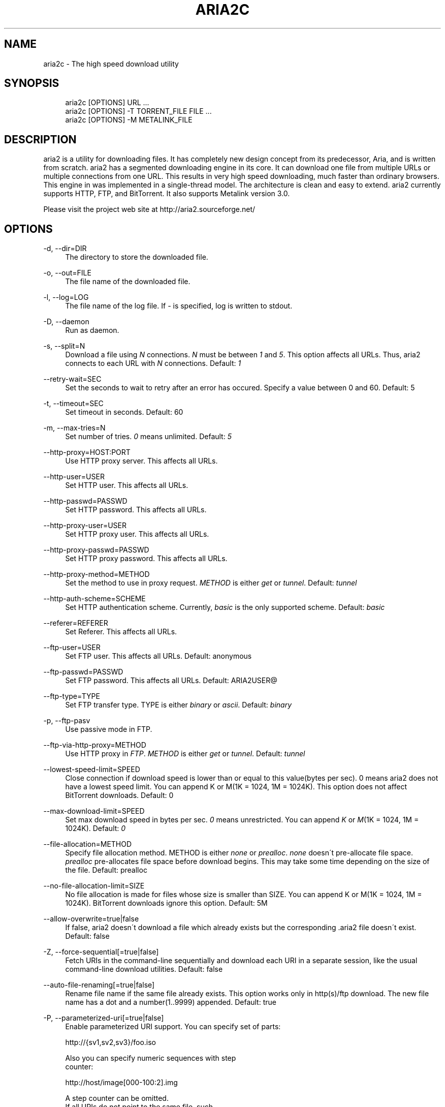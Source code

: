 .\"     Title: aria2c
.\"    Author: 
.\" Generator: DocBook XSL Stylesheets v1.73.1 <http://docbook.sf.net/>
.\"      Date: 10/27/2007
.\"    Manual: 
.\"    Source: 
.\"
.TH "ARIA2C" "1" "10/27/2007" "" ""
.\" disable hyphenation
.nh
.\" disable justification (adjust text to left margin only)
.ad l
.SH "NAME"
aria2c - The high speed download utility
.SH "SYNOPSIS"
.sp
.RS 4
.nf
aria2c [OPTIONS] URL \.\.\.
aria2c [OPTIONS] \-T TORRENT_FILE FILE \.\.\.
aria2c [OPTIONS] \-M METALINK_FILE
.fi
.RE
.SH "DESCRIPTION"
aria2 is a utility for downloading files\. It has completely new design concept from its predecessor, Aria, and is written from scratch\. aria2 has a segmented downloading engine in its core\. It can download one file from multiple URLs or multiple connections from one URL\. This results in very high speed downloading, much faster than ordinary browsers\. This engine in was implemented in a single\-thread model\. The architecture is clean and easy to extend\. aria2 currently supports HTTP, FTP, and BitTorrent\. It also supports Metalink version 3\.0\.
.sp
Please visit the project web site at http://aria2\.sourceforge\.net/
.sp
.SH "OPTIONS"
.PP
\-d, \-\-dir=DIR
.RS 4
The directory to store the downloaded file\.
.RE
.PP
\-o, \-\-out=FILE
.RS 4
The file name of the downloaded file\.
.RE
.PP
\-l, \-\-log=LOG
.RS 4
The file name of the log file\. If
\fI\-\fR
is specified, log is written to stdout\.
.RE
.PP
\-D, \-\-daemon
.RS 4
Run as daemon\.
.RE
.PP
\-s, \-\-split=N
.RS 4
Download a file using
\fIN\fR
connections\.
\fIN\fR
must be between
\fI1\fR
and
\fI5\fR\. This option affects all URLs\. Thus, aria2 connects to each URL with
\fIN\fR
connections\. Default:
\fI1\fR
.RE
.PP
\-\-retry\-wait=SEC
.RS 4
Set the seconds to wait to retry after an error has occured\. Specify a value between 0 and 60\. Default: 5
.RE
.PP
\-t, \-\-timeout=SEC
.RS 4
Set timeout in seconds\. Default: 60
.RE
.PP
\-m, \-\-max\-tries=N
.RS 4
Set number of tries\.
\fI0\fR
means unlimited\. Default:
\fI5\fR
.RE
.PP
\-\-http\-proxy=HOST:PORT
.RS 4
Use HTTP proxy server\. This affects all URLs\.
.RE
.PP
\-\-http\-user=USER
.RS 4
Set HTTP user\. This affects all URLs\.
.RE
.PP
\-\-http\-passwd=PASSWD
.RS 4
Set HTTP password\. This affects all URLs\.
.RE
.PP
\-\-http\-proxy\-user=USER
.RS 4
Set HTTP proxy user\. This affects all URLs\.
.RE
.PP
\-\-http\-proxy\-passwd=PASSWD
.RS 4
Set HTTP proxy password\. This affects all URLs\.
.RE
.PP
\-\-http\-proxy\-method=METHOD
.RS 4
Set the method to use in proxy request\.
\fIMETHOD\fR
is either
\fIget\fR
or
\fItunnel\fR\. Default:
\fItunnel\fR
.RE
.PP
\-\-http\-auth\-scheme=SCHEME
.RS 4
Set HTTP authentication scheme\. Currently,
\fIbasic\fR
is the only supported scheme\. Default:
\fIbasic\fR
.RE
.PP
\-\-referer=REFERER
.RS 4
Set Referer\. This affects all URLs\.
.RE
.PP
\-\-ftp\-user=USER
.RS 4
Set FTP user\. This affects all URLs\. Default: anonymous
.RE
.PP
\-\-ftp\-passwd=PASSWD
.RS 4
Set FTP password\. This affects all URLs\. Default: ARIA2USER@
.RE
.PP
\-\-ftp\-type=TYPE
.RS 4
Set FTP transfer type\. TYPE is either
\fIbinary\fR
or
\fIascii\fR\. Default:
\fIbinary\fR
.RE
.PP
\-p, \-\-ftp\-pasv
.RS 4
Use passive mode in FTP\.
.RE
.PP
\-\-ftp\-via\-http\-proxy=METHOD
.RS 4
Use HTTP proxy in
\fIFTP\fR\.
\fIMETHOD\fR
is either
\fIget\fR
or
\fItunnel\fR\. Default:
\fItunnel\fR
.RE
.PP
\-\-lowest\-speed\-limit=SPEED
.RS 4
Close connection if download speed is lower than or equal to this value(bytes per sec)\. 0 means aria2 does not have a lowest speed limit\. You can append K or M(1K = 1024, 1M = 1024K)\. This option does not affect BitTorrent downloads\. Default: 0
.RE
.PP
\-\-max\-download\-limit=SPEED
.RS 4
Set max download speed in bytes per sec\.
\fI0\fR
means unrestricted\. You can append
\fIK\fR
or
\fIM\fR(1K = 1024, 1M = 1024K)\. Default:
\fI0\fR
.RE
.PP
\-\-file\-allocation=METHOD
.RS 4
Specify file allocation method\. METHOD is either
\fInone\fR
or
\fIprealloc\fR\.
\fInone\fR
doesn\'t pre\-allocate file space\.
\fIprealloc\fR
pre\-allocates file space before download begins\. This may take some time depending on the size of the file\. Default: prealloc
.RE
.PP
\-\-no\-file\-allocation\-limit=SIZE
.RS 4
No file allocation is made for files whose size is smaller than SIZE\. You can append K or M(1K = 1024, 1M = 1024K)\. BitTorrent downloads ignore this option\. Default: 5M
.RE
.PP
\-\-allow\-overwrite=true|false
.RS 4
If false, aria2 doesn\'t download a file which already exists but the corresponding \.aria2 file doesn\'t exist\. Default: false
.RE
.PP
\-Z, \-\-force\-sequential[=true|false]
.RS 4
Fetch URIs in the command\-line sequentially and download each URI in a separate session, like the usual command\-line download utilities\. Default: false
.RE
.PP
\-\-auto\-file\-renaming[=true|false]
.RS 4
Rename file name if the same file already exists\. This option works only in http(s)/ftp download\. The new file name has a dot and a number(1\.\.9999) appended\. Default: true
.RE
.PP
\-P, \-\-parameterized\-uri[=true|false]
.RS 4
Enable parameterized URI support\. You can specify set of parts:
.RE
.sp
.RS 4
.nf
http://{sv1,sv2,sv3}/foo\.iso
.fi
.RE
.sp
.RS 4
.nf
Also you can specify numeric sequences with step
counter:
.fi
.RE
.sp
.RS 4
.nf
http://host/image[000\-100:2]\.img
.fi
.RE
.sp
.RS 4
.nf
A step counter can be omitted\.
If all URIs do not point to the same file, such
as the second example above, \-Z option is
required\.
Default: false
.fi
.RE
.PP
\-\-check\-integrity=true|false
.RS 4
Check file integrity by validating piece hash\. This option only affects in BitTorrent downloads and Metalink downloads with chunk checksums\. Use this option to re\-download a damaged portion of a file\. You may need to specify \-\-allow\-overwrite=true if the \.aria2 file doesn\'t exist\. Default: false
.RE
.PP
\-\-realtime\-chunk\-checksum=true|false
.RS 4
Validate chunk checksum while downloading a file in Metalink mode\. This option on affects Metalink mode with chunk checksums\. Default: true
.RE
.PP
\-c, \-\-continue
.RS 4
Continue downloading a partially downloaded file\. Use this option to resume a download started by a web browser or another program which downloads files sequentially from the beginning\. Currently this option is only applicable to http(s)/ftp downloads\.
.RE
.PP
\-U, \-\-user\-agent=USER_AGENT
.RS 4
Set user agent for http(s) downloads\.
.RE
.PP
\-n, \-\-no\-netrc
.RS 4
Disables netrc support\.
.RE
.PP
\-i, \-\-input\-file=FILE
.RS 4
Downloads URIs found in FILE\. You can specify multiple URIs for a single entity: separate URIs on a single line using the TAB character\. Reads input from stdin when
\fI\-\fR
is specified\.
.RE
.PP
\-j, \-\-max\-concurrent\-downloads=N
.RS 4
Set maximum number of concurrent downloads\. It should be used with the \-i option\. Default: 5
.RE
.PP
\-\-load\-cookies=FILE
.RS 4
Load cookies from FILE\. The format of FILE is the same used by Netscape and Mozilla\.
.RE
.PP
\-S, \-\-show\-files
.RS 4
Print file listing of \.torrent or \.metalink file and exit\.
.RE
.PP
\-\-select\-file=INDEX\&...
.RS 4
Set file to download by specifing its index\. You can find the file index using the \-\-show\-files option\. Multiple indexes can be specified by using
\fI,\fR, for example: "3,6"\. You can also use
\fI\-\fR
to specify a range: "1\-5"\.
\fI,\fR
and
\fI\-\fR
can be used together\. When used with the \-M option, index may vary depending on the query(see \-\-metalink\-* options)\.
.RE
.PP
\-T, \-\-torrent\-file=TORRENT_FILE
.RS 4
The path to the \.torrent file\.
.RE
.PP
\-\-follow\-torrent=true|false
.RS 4
Set to false to prevent aria2 from entering BitTorrent mode even if the filename of the downloaded file ends with \.torrent\. Default: true
.RE
.PP
\-\-direct\-file\-mapping=true|false
.RS 4
Directly read from and write to each file mentioned in \.torrent file\. Default:
\fItrue\fR
.RE
.PP
\-\-listen\-port=PORT
.RS 4
Set TCP port number for BitTorrent downloads\. Default: 6881\-6999
.RE
.PP
\-\-max\-upload\-limit=SPEED
.RS 4
Set max upload speed in bytes per sec\.
\fI0\fR
means unrestricted\. You can append
\fIK\fR
or
\fIM\fR(1K = 1024, 1M = 1024K)\. Default:
\fI0\fR
.RE
.PP
\-\-seed\-time=MINUTES
.RS 4
Specify seeding time in minutes\. Also see the \-\-seed\-ratio option\.
.RE
.PP
\-\-seed\-ratio=RATIO
.RS 4
Specify share ratio\. Seed completed torrents until share ratio reaches RATIO\. 1\.0 is encouraged\. If \-\-seed\-time option is specified along with this option, seeding ends when at least one of the conditions is satisfied\.
.RE
.PP
\-\-peer\-id\-prefix=PEERI_ID_PREFIX
.RS 4
Specify the prefix of peer ID\. The peer ID in in BitTorrent is 20 byte length\. If more than 20 bytes are specified, only first 20 bytes are used\. If less than 20 bytes are specified, the random alphabet characters are added to make it\'s length 20 bytes\. Default: \-aria2\-
.RE
.PP
\-M, \-\-metalink\-file=METALINK_FILE
.RS 4
The file path to \.metalink file\.
.RE
.PP
\-C, \-\-metalink\-servers=NUM_SERVERS
.RS 4
The number of servers to connect to simultaneously\. Default:
\fI5\fR
.RE
.PP
\-\-metalink\-version=VERSION
.RS 4
The version of the file to download\.
.RE
.PP
\-\-metalink\-language=LANGUAGE
.RS 4
The language of the file to download\.
.RE
.PP
\-\-metalink\-os=OS
.RS 4
The operating system of the file to download\.
.RE
.PP
\-\-metalink\-location=LOCATION
.RS 4
The location of the prefered server\.
.RE
.PP
\-\-follow\-metalink=true|false
.RS 4
Set to false to prevent aria2 from entering Metalink mode even if the filename of the downloaded file ends with \.metalink\. Default: true
.RE
.PP
\-v, \-\-version
.RS 4
Print the version number and exit\.
.RE
.PP
\-h, \-\-help
.RS 4
Print this message and exit\.
.RE
.PP
URL
.RS 4
You can specify multiple URLs\. All URLs must point to the same file or downloading will fail\.
.RE
.PP
FILE
.RS 4
Specify files in multi\-file torrent to download\. Use in conjunction with the \-T option\. This argument is ignored if you specify the \-\-select\-file option\.
.RE
.SH "EXAMPLES"
.PP
Download a file using 1 connection
.RS 4
aria2c http://AAA\.BBB\.CCC/file\.zip
.RE
.PP
Download a file using 2 connections
.RS 4
aria2c \-s 2 http://AAA\.BBB\.CCC/file\.zip
.RE
.PP
Download a file using 2 connections, each connects to a different server
.RS 4
aria2c http://AAA\.BBB\.CCC/file\.zip http://DDD\.EEE\.FFF/GGG/file\.zip
.RE
.PP
You can mix up different protocols
.RS 4
aria2c http://AAA\.BBB\.CCC/file\.zip ftp://DDD\.EEE\.FFF/GGG/file\.zip
.RE
.PP
Download files listed in a text file\. 5 files are downloaded concurrently
.RS 4
aria2c \-i uris\.txt \-j 5
.RE
.PP
Download files passed through stdin
.RS 4
cat uris\.txt | aria2c \-i \-
.RE
.PP
Download a file using local cookies
.RS 4
aria2c \-\-load\-cookies cookies\.txt http://AAA\.BBB\.CCC/file\.zip
.RE
.PP
Parameterized URI
.RS 4
aria2c \-P http://{server1,server2,server3}/file\.iso
.RE
.PP
Parameterized URI\. \-Z option is required in this case
.RS 4
aria2c \-P \-Z http://host/file[001\-100:2]\.img
.RE
.PP
Download a torrent
.RS 4
aria2c \-o test\.torrent http://AAA\.BBB\.CCC/file\.torrent
.RE
.PP
Download a torrent using a local \.torrent file
.RS 4
aria2c \-T test\.torrent
.RE
.PP
Download only selected files
.RS 4
aria2c \-T test\.torrent dir/file1\.zip dir/file2\.zip
.RE
.PP
Download only selected files using index
.RS 4
aria2c \-T test\.torrent \-\-select\-file 1,3\-5
.RE
.PP
Print file listing of \.torrent file
.RS 4
aria2c \-T test\.torrent \-S
.RE
.PP
Metalink downloading
.RS 4
aria2c \-\-lowest\-speed\-limit 10K http://AAA\.BBB\.CCC/file\.metalink
.RE
.PP
Download a file using a local \.metalink file
.RS 4
aria2c \-M test\.metalink
.RE
.PP
Metalink downloading with preferences
.RS 4
aria2c \-M test\.metalink \-\-metalink\-version=1\.1\.1 \-\-metalink\-language=en\-US
.RE
.PP
Download only selected files
.RS 4
aria2c \-M test\.metalink \-\-metalink\-language=en\-US dir/file1\.zip dir/file2\.zip
.RE
.PP
Download only selected files using index
.RS 4
aria2c \-M test\.metalink \-\-metalink\-language=en\-US \-\-select\-file 1,3\-5
.RE
.PP
Print file listing of \.metalink file
.RS 4
aria2c \-M test\.metalink \-S \-\-metalink\-language=en\-US
.RE
.SH "FILES"
.PP
aria2\.conf
.RS 4
User configuration file\. It must be placed under ~/\.aria2 and must be named as aria2\.conf\. In each line, there is 1 parameter whose syntax is name=value pair, where name is the long command\-line option name without
\fI\-\-\fR
prefix\. The lines beginning
\fI#\fR
are treated as comments\.
.sp
.RS 4
.nf
Example:
.fi
.RE
.sp
.RS 4
.nf
# sample configuration file for aria2c
file\-allocation=prealloc
listen\-port=60000
seed\-ratio=1\.0
max\-upload\-limit=40K
ftp\-pasv=true
.fi
.RE
.RE
.SH "REPORTING BUGS"
Report bugs to Tatsuhiro Tsujikawa <t\-tujikawa@users\.sourceforge\.net>
.sp
.SH "AUTHOR"
Tatsuhiro Tsujikawa <t\-tujikawa@users\.sourceforge\.net>
.sp
.SH "COPYRIGHT"
Copyright \(co 2006, 2007 Tatsuhiro Tsujikawa
.sp
